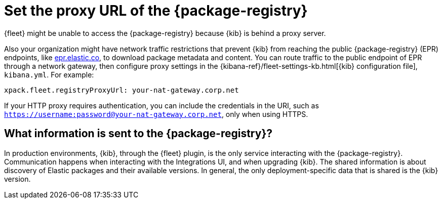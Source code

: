 [[epr-proxy-setting]]
= Set the proxy URL of the {package-registry}

{fleet} might be unable to access the {package-registry} because {kib} is
behind a proxy server.

Also your organization might have network traffic restrictions that prevent {kib}
from reaching the public {package-registry} (EPR) endpoints, like
https://epr.elastic.co/[epr.elastic.co], to download package metadata and
content. You can route traffic to the public endpoint of EPR through a network
gateway, then configure proxy settings in the
{kibana-ref}/fleet-settings-kb.html[{kib} configuration file], `kibana.yml`. For
example:

[source,yaml]
----
xpack.fleet.registryProxyUrl: your-nat-gateway.corp.net
----

If your HTTP proxy requires authentication, you can include the 
credentials in the URI, such as `https://username:password@your-nat-gateway.corp.net`, 
only when using HTTPS.

== What information is sent to the {package-registry}?

In production environments, {kib}, through the {fleet} plugin, is the only service interacting with the {package-registry}. Communication happens when interacting with the Integrations UI, and when upgrading {kib}. The shared information is about discovery of Elastic packages and their available versions. In general, the only deployment-specific data that is shared is the {kib} version.
